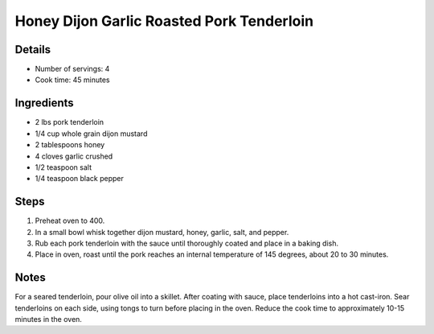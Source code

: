Honey Dijon Garlic Roasted Pork Tenderloin 
==========================================

Details
-------

* Number of servings: 4 
* Cook time: 45 minutes

Ingredients
-----------

* 2 lbs pork tenderloin
* 1/4 cup whole grain dijon mustard
* 2 tablespoons honey
* 4 cloves garlic crushed
* 1/2 teaspoon salt
* 1/4 teaspoon black pepper

Steps
-----

#. Preheat oven to 400.
#. In a small bowl whisk together dijon mustard, honey, garlic, salt, and pepper. 
#. Rub each pork tenderloin with the sauce until thoroughly coated and place in a baking dish.
#. Place in oven, roast until the pork reaches an internal temperature of 145 degrees, about 20 to 30 minutes.

Notes
-----
For a seared tenderloin, pour olive oil into a skillet. 
After coating with sauce, place tenderloins into a hot cast-iron.
Sear tenderloins on each side, using tongs to turn before placing in the oven.
Reduce the cook time to approximately 10-15 minutes in the oven.
